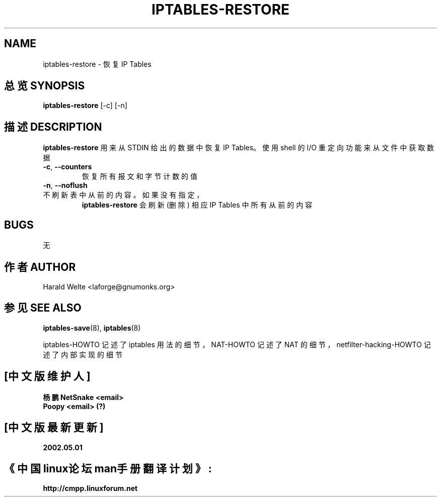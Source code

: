 .TH IPTABLES-RESTORE 8 "Jan 04, 2001" "" ""
.\"
.\" Man page written by Harald Welte <laforge@gnumonks.org>
.\" It is based on the iptables man page.
.\"
.\"	This program is free software; you can redistribute it and/or modify
.\"	it under the terms of the GNU General Public License as published by
.\"	the Free Software Foundation; either version 2 of the License, or
.\"	(at your option) any later version.
.\"
.\"	This program is distributed in the hope that it will be useful,
.\"	but WITHOUT ANY WARRANTY; without even the implied warranty of
.\"	MERCHANTABILITY or FITNESS FOR A PARTICULAR PURPOSE.  See the
.\"	GNU General Public License for more details.
.\"
.\"	You should have received a copy of the GNU General Public License
.\"	along with this program; if not, write to the Free Software
.\"	Foundation, Inc., 675 Mass Ave, Cambridge, MA 02139, USA.
.\"
.\"
.SH NAME
iptables-restore \- 恢复 IP Tables
.SH "总览 SYNOPSIS"
.BR "iptables-restore " "[-c] [-n]"
.br
.SH "描述 DESCRIPTION"
.PP
.B iptables-restore
用来从 STDIN 给出的数据中恢复 IP Tables。
使用 shell 的 I/O 重定向功能来从文件中获取数据
.TP
\fB\-c\fR, \fB\-\-counters\fR
恢复所有报文和字节计数的值
.TP
\fB\-n\fR, \fB\-\-noflush\fR 
.TP
不刷新表中从前的内容。如果没有指定，
.B iptables-restore
会刷新 (删除) 相应 IP Tables 中所有从前的内容
.SH BUGS
无
.SH "作者 AUTHOR"
Harald Welte <laforge@gnumonks.org>
.SH "参见 SEE ALSO"
.BR iptables-save "(8), " iptables "(8) "
.PP
iptables-HOWTO 记述了 iptables 用法的细节，
NAT-HOWTO 记述了 NAT 的细节，
netfilter-hacking-HOWTO 记述了内部实现的细节
.
.SH "[中文版维护人]"
.B 杨鹏 NetSnake <email>
.br
.B Poopy <email> (?)
.SH "[中文版最新更新]"
.B 2002.05.01
.SH "《中国linux论坛man手册翻译计划》:"
.BI http://cmpp.linuxforum.net 
